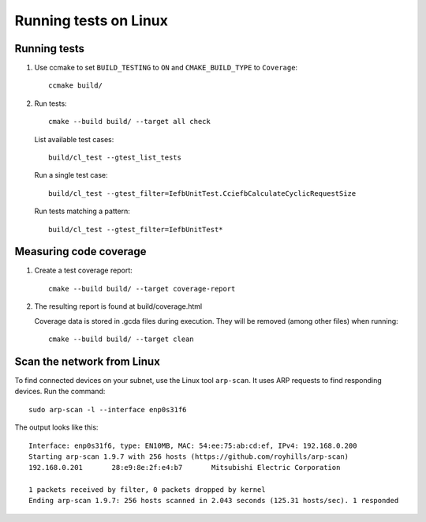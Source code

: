 Running tests on Linux
======================

Running tests
-------------

#. Use ccmake to set ``BUILD_TESTING`` to ``ON`` and ``CMAKE_BUILD_TYPE`` to ``Coverage``::

      ccmake build/

#. Run tests::

      cmake --build build/ --target all check

   List available test cases::

      build/cl_test --gtest_list_tests

   Run a single test case::

      build/cl_test --gtest_filter=IefbUnitTest.CciefbCalculateCyclicRequestSize

   Run tests matching a pattern::

      build/cl_test --gtest_filter=IefbUnitTest*


Measuring code coverage
------------------------

#. Create a test coverage report::

      cmake --build build/ --target coverage-report

#. The resulting report is found at build/coverage.html

   Coverage data is stored in .gcda files during execution. They will be removed
   (among other files) when running::

      cmake --build build/ --target clean


Scan the network from Linux
---------------------------

To find connected devices on your subnet, use the Linux tool ``arp-scan``.
It uses ARP requests to find responding devices. Run the command::

   sudo arp-scan -l --interface enp0s31f6

The output looks like this::

   Interface: enp0s31f6, type: EN10MB, MAC: 54:ee:75:ab:cd:ef, IPv4: 192.168.0.200
   Starting arp-scan 1.9.7 with 256 hosts (https://github.com/royhills/arp-scan)
   192.168.0.201       28:e9:8e:2f:e4:b7       Mitsubishi Electric Corporation

   1 packets received by filter, 0 packets dropped by kernel
   Ending arp-scan 1.9.7: 256 hosts scanned in 2.043 seconds (125.31 hosts/sec). 1 responded
